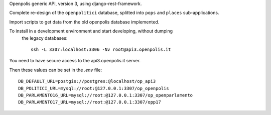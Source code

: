 Openpolis generic API, version 3, using django-rest-framework.

Complete re-design of the ``openpolitici`` database, splitted into ``pops`` and ``places`` sub-applications.

Import scripts to get data from the old openpolis database implemented.


To install in a development environment and start developing, without dumping
 the legacy databases::

    ssh -L 3307:localhost:3306 -Nv root@api3.openpolis.it

You need to have secure access to the api3.openpolis.it server.

Then these values can be set in the `.env` file::

    DB_DEFAULT_URL=postgis://postgres:@localhost/op_api3
    DB_POLITICI_URL=mysql://root:@127.0.0.1:3307/op_openpolis
    DB_PARLAMENTO16_URL=mysql://root:@127.0.0.1:3307/op_openparlamento
    DB_PARLAMENTO17_URL=mysql://root:@127.0.0.1:3307/opp17

